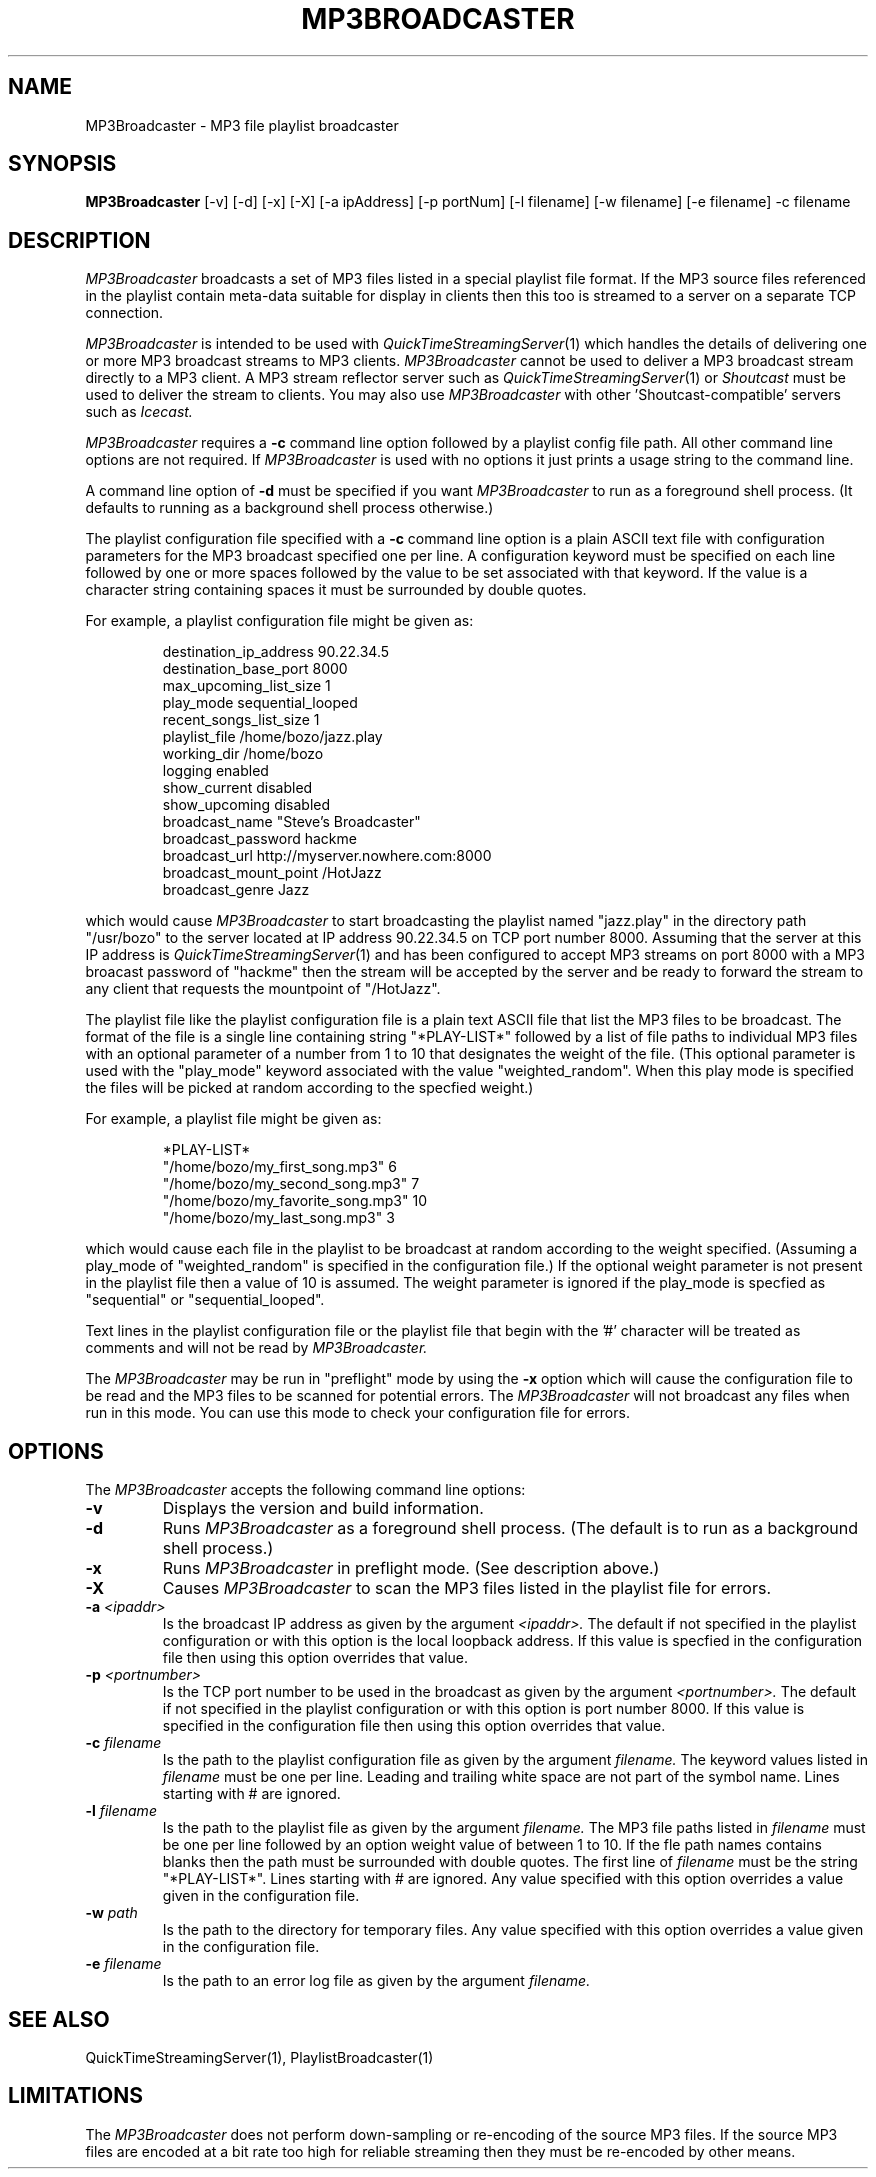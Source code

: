 .TH MP3BROADCASTER 1 "August 13, 2002" "Apple Computer, Inc."
.SH NAME
MP3Broadcaster \- MP3 file playlist broadcaster
.SH SYNOPSIS
.B MP3Broadcaster
[-v] [-d] [-x] [-X] [-a ipAddress] [-p portNum] [-l filename] [-w filename] [-e filename] -c filename
.SH DESCRIPTION
.I MP3Broadcaster
broadcasts a set of MP3 files listed in a special playlist file format. If the MP3 source files
referenced in the playlist contain meta-data suitable for display in clients then this too is 
streamed to a server on a separate TCP connection.
.PP
.I MP3Broadcaster 
is intended to be used with
.IR QuickTimeStreamingServer (1)
which handles the details of delivering one or more MP3 broadcast streams to MP3 clients.
.I MP3Broadcaster 
cannot be used to deliver a MP3 broadcast stream directly to a MP3 client. A MP3 stream
reflector server such as
.IR QuickTimeStreamingServer (1)
or
.I Shoutcast
must be used to deliver the stream to clients. You may also use
.I MP3Broadcaster
with other 'Shoutcast-compatible' servers such as
.I Icecast.
.PP
.I MP3Broadcaster
requires a
.B \-c
command line option followed by a playlist config file path. All other command line options
are not required. If 
.I MP3Broadcaster
is used with no options it just prints a usage string to the command line. 
.PP
A command line option of
.B \-d
must be specified if you want
.I MP3Broadcaster
to run as a foreground shell process. (It defaults to running as a background 
shell process otherwise.)
.PP
The playlist configuration file specified with a
.B \-c
command line option is a plain ASCII text file with configuration parameters
for the MP3 broadcast specified one per line. A configuration keyword must be
specified on each line followed by one or more spaces followed by the
value to be set associated with that keyword. If the value is a character
string containing spaces it must be surrounded by double quotes.
.PP
For example, a playlist configuration file might be given as:
.RS
.nf

destination_ip_address 90.22.34.5
destination_base_port 8000
max_upcoming_list_size 1
play_mode sequential_looped
recent_songs_list_size 1
playlist_file /home/bozo/jazz.play
working_dir /home/bozo
logging enabled
show_current disabled
show_upcoming disabled
broadcast_name "Steve's Broadcaster"
broadcast_password hackme
broadcast_url http://myserver.nowhere.com:8000
broadcast_mount_point /HotJazz
broadcast_genre Jazz

.fi
.RE
which would cause
.I MP3Broadcaster
to start broadcasting the playlist named "jazz.play" in the directory
path "/usr/bozo" to the server located at IP address 90.22.34.5 on TCP
port number 8000. Assuming that the server at this IP address is
.IR QuickTimeStreamingServer (1)
and has been configured to accept MP3 streams on port 8000 with a MP3 broacast
password of "hackme" then the stream will be accepted by the server and be ready
to forward the stream to any client that requests the mountpoint of "/HotJazz".
.PP
The playlist file like the playlist configuration file is a plain text ASCII file
that list the MP3 files to be broadcast. The format of the file is a single line containing
string "*PLAY-LIST*" followed by a list of file paths to individual MP3 files with an optional
parameter of a number from 1 to 10 that designates the weight of the file. (This optional
parameter is used with the "play_mode" keyword associated with the value "weighted_random".
When this play mode is specified the files will be picked at random according to the
specfied weight.)
.PP
.PP
For example, a playlist file might be given as:
.RS
.nf

*PLAY-LIST*
"/home/bozo/my_first_song.mp3" 6
"/home/bozo/my_second_song.mp3" 7
"/home/bozo/my_favorite_song.mp3" 10
"/home/bozo/my_last_song.mp3" 3

.fi
.RE
which would cause each file in the playlist to be broadcast at random according to the
weight specified. (Assuming a play_mode of "weighted_random" is specified
in the configuration file.) If the optional weight parameter is not present
in the playlist file then a value of 10 is assumed. The weight parameter is
ignored if the play_mode is specfied as "sequential" or "sequential_looped".
.PP
Text lines in the playlist configuration file or the playlist file that begin
with the '#' character will be treated as comments and will not be read by
.I MP3Broadcaster.
.PP
The
.I MP3Broadcaster
may be run in "preflight" mode by using the
.B \-x
option which will cause the configuration file to be read
and the MP3 files to be scanned for potential errors. The
.I MP3Broadcaster
will not broadcast any files when run in this mode. You can
use this mode to check your configuration file for errors.
.SH OPTIONS
.PP
The 
.I MP3Broadcaster
accepts the following command line options:
.TP
.B \-v
Displays the version and build information.
.TP
.B \-d
Runs
.I MP3Broadcaster
as a foreground shell process. (The default is to run as a background
shell process.)
.TP
.B \-x
Runs
.I MP3Broadcaster
in preflight mode. (See description above.)
.TP
.B \-X
Causes
.I MP3Broadcaster
to scan the MP3 files listed in the playlist file for errors.
.TP
.BI \-a " <ipaddr>"
Is the broadcast IP address as given by the argument
.I <ipaddr>.
The default if not specified in the playlist configuration or with
this option is the local loopback address. If this value is specfied
in the configuration file then using this option overrides that value.
.TP
.BI \-p " <portnumber>"
Is the TCP port number to be used in the broadcast as given by the argument
.I <portnumber>.
The default if not specified in the playlist configuration or with
this option is port number 8000. If this value is specified
in the configuration file then using this option overrides that value.
.TP
.BI \-c " filename"
Is the path to the playlist configuration file as given by the argument
.I filename.
The keyword values listed in
.I filename
must be one per line. Leading and trailing white space are not part of the
symbol name.  Lines starting with # are ignored.
.TP
.BI \-l " filename"
Is the path to the playlist file as given by the argument
.I filename.
The MP3 file paths listed in
.I filename
must be one per line followed by an option weight value of between 1 to 10.  
If the fle path names contains blanks then the path must be surrounded with
double quotes. The first line of 
.I filename
must be the string "*PLAY-LIST*". Lines starting with # are ignored. Any value
specified with this option overrides a value given in the configuration file.
.TP
.BI \-w " path"
Is the path to the directory for temporary files. Any value specified with this 
option overrides a value given in the configuration file.
.TP
.BI \-e " filename"
Is the path to an error log file as given by the argument
.I filename.
.SH "SEE ALSO"
QuickTimeStreamingServer(1), PlaylistBroadcaster(1)
.SH LIMITATIONS
The
.I MP3Broadcaster
does not perform down-sampling or re-encoding of the source MP3 files. If the source
MP3 files are encoded at a bit rate too high for reliable streaming then they must
be re-encoded by other means.
